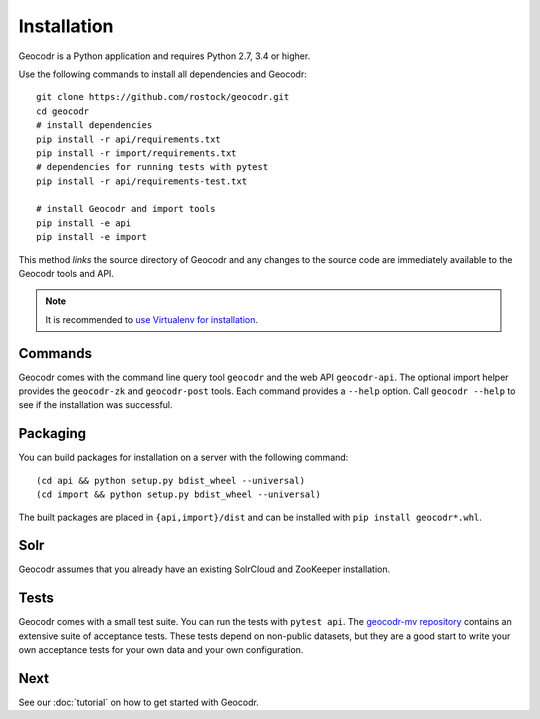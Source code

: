Installation
============


Geocodr is a Python application and requires Python 2.7, 3.4 or higher.


Use the following commands to install all dependencies and Geocodr::

   git clone https://github.com/rostock/geocodr.git
   cd geocodr
   # install dependencies
   pip install -r api/requirements.txt
   pip install -r import/requirements.txt
   # dependencies for running tests with pytest
   pip install -r api/requirements-test.txt

   # install Geocodr and import tools
   pip install -e api
   pip install -e import

This method `links` the source directory of Geocodr and any changes to the source code are immediately available to the Geocodr tools and API.

.. note:: It is recommended to `use Virtualenv for installation <https://virtualenv.pypa.io/en/stable/>`_.


Commands
--------

Geocodr comes with the command line query tool ``geocodr`` and the web API ``geocodr-api``. The optional import helper provides the ``geocodr-zk`` and ``geocodr-post`` tools. Each command provides a ``--help`` option. Call ``geocodr --help`` to see if the installation was successful. 


Packaging
---------

You can build packages for installation on a server with the following command::

   (cd api && python setup.py bdist_wheel --universal)
   (cd import && python setup.py bdist_wheel --universal)


The built packages are placed in ``{api,import}/dist`` and can be installed with ``pip install geocodr*.whl``.


Solr
----

Geocodr assumes that you already have an existing SolrCloud and ZooKeeper installation. 


Tests
-----

Geocodr comes with a small test suite. You can run the tests with ``pytest api``.
The `geocodr-mv repository <https://github.com/rostock/geocodr-mv>`_ contains an extensive suite of acceptance tests. These tests depend on non-public datasets, but they are a good start to write your own acceptance tests for your own data and your own configuration. 

Next
----

See our :doc:`tutorial` on how to get started with Geocodr.

